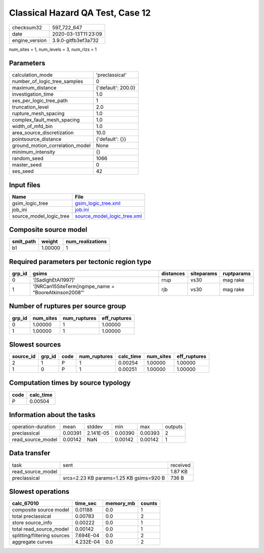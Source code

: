 Classical Hazard QA Test, Case 12
=================================

============== ===================
checksum32     597_722_647        
date           2020-03-13T11:23:09
engine_version 3.9.0-gitfb3ef3a732
============== ===================

num_sites = 1, num_levels = 3, num_rlzs = 1

Parameters
----------
=============================== ==================
calculation_mode                'preclassical'    
number_of_logic_tree_samples    0                 
maximum_distance                {'default': 200.0}
investigation_time              1.0               
ses_per_logic_tree_path         1                 
truncation_level                2.0               
rupture_mesh_spacing            1.0               
complex_fault_mesh_spacing      1.0               
width_of_mfd_bin                1.0               
area_source_discretization      10.0              
pointsource_distance            {'default': {}}   
ground_motion_correlation_model None              
minimum_intensity               {}                
random_seed                     1066              
master_seed                     0                 
ses_seed                        42                
=============================== ==================

Input files
-----------
======================= ============================================================
Name                    File                                                        
======================= ============================================================
gsim_logic_tree         `gsim_logic_tree.xml <gsim_logic_tree.xml>`_                
job_ini                 `job.ini <job.ini>`_                                        
source_model_logic_tree `source_model_logic_tree.xml <source_model_logic_tree.xml>`_
======================= ============================================================

Composite source model
----------------------
========= ======= ================
smlt_path weight  num_realizations
========= ======= ================
b1        1.00000 1               
========= ======= ================

Required parameters per tectonic region type
--------------------------------------------
====== ==================================================== ========= ========== ==========
grp_id gsims                                                distances siteparams ruptparams
====== ==================================================== ========= ========== ==========
0      '[SadighEtAl1997]'                                   rrup      vs30       mag rake  
1      '[NRCan15SiteTerm]\ngmpe_name = "BooreAtkinson2008"' rjb       vs30       mag rake  
====== ==================================================== ========= ========== ==========

Number of ruptures per source group
-----------------------------------
====== ========= ============ ============
grp_id num_sites num_ruptures eff_ruptures
====== ========= ============ ============
0      1.00000   1            1.00000     
1      1.00000   1            1.00000     
====== ========= ============ ============

Slowest sources
---------------
========= ====== ==== ============ ========= ========= ============
source_id grp_id code num_ruptures calc_time num_sites eff_ruptures
========= ====== ==== ============ ========= ========= ============
2         1      P    1            0.00254   1.00000   1.00000     
1         0      P    1            0.00251   1.00000   1.00000     
========= ====== ==== ============ ========= ========= ============

Computation times by source typology
------------------------------------
==== =========
code calc_time
==== =========
P    0.00504  
==== =========

Information about the tasks
---------------------------
================== ======= ========= ======= ======= =======
operation-duration mean    stddev    min     max     outputs
preclassical       0.00391 2.141E-05 0.00390 0.00393 2      
read_source_model  0.00142 NaN       0.00142 0.00142 1      
================== ======= ========= ======= ======= =======

Data transfer
-------------
================= ======================================= ========
task              sent                                    received
read_source_model                                         1.87 KB 
preclassical      srcs=2.23 KB params=1.25 KB gsims=920 B 736 B   
================= ======================================= ========

Slowest operations
------------------
=========================== ========= ========= ======
calc_67010                  time_sec  memory_mb counts
=========================== ========= ========= ======
composite source model      0.01188   0.0       1     
total preclassical          0.00783   0.0       2     
store source_info           0.00222   0.0       1     
total read_source_model     0.00142   0.0       1     
splitting/filtering sources 7.694E-04 0.0       2     
aggregate curves            4.232E-04 0.0       2     
=========================== ========= ========= ======